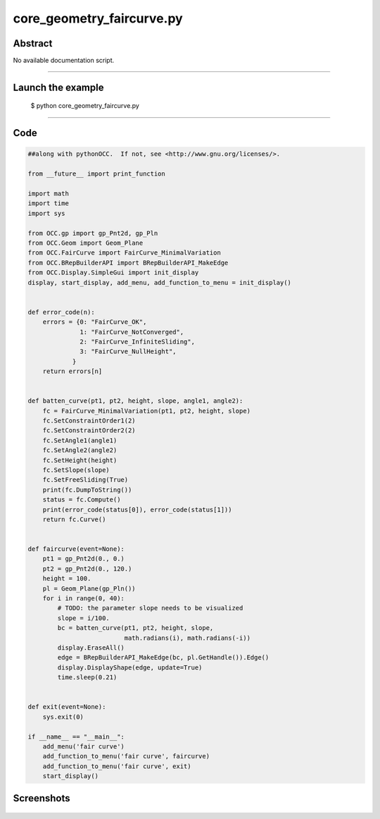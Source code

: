 core_geometry_faircurve.py
==========================

Abstract
^^^^^^^^

No available documentation script.


------

Launch the example
^^^^^^^^^^^^^^^^^^

  $ python core_geometry_faircurve.py

------


Code
^^^^


.. code-block:: python

  ##along with pythonOCC.  If not, see <http://www.gnu.org/licenses/>.
  
  from __future__ import print_function
  
  import math
  import time
  import sys
  
  from OCC.gp import gp_Pnt2d, gp_Pln
  from OCC.Geom import Geom_Plane
  from OCC.FairCurve import FairCurve_MinimalVariation
  from OCC.BRepBuilderAPI import BRepBuilderAPI_MakeEdge
  from OCC.Display.SimpleGui import init_display
  display, start_display, add_menu, add_function_to_menu = init_display()
  
  
  def error_code(n):
      errors = {0: "FairCurve_OK",
                1: "FairCurve_NotConverged",
                2: "FairCurve_InfiniteSliding",
                3: "FairCurve_NullHeight",
              }
      return errors[n]
  
  
  def batten_curve(pt1, pt2, height, slope, angle1, angle2):
      fc = FairCurve_MinimalVariation(pt1, pt2, height, slope)
      fc.SetConstraintOrder1(2)
      fc.SetConstraintOrder2(2)
      fc.SetAngle1(angle1)
      fc.SetAngle2(angle2)
      fc.SetHeight(height)
      fc.SetSlope(slope)
      fc.SetFreeSliding(True)
      print(fc.DumpToString())
      status = fc.Compute()
      print(error_code(status[0]), error_code(status[1]))
      return fc.Curve()
  
  
  def faircurve(event=None):
      pt1 = gp_Pnt2d(0., 0.)
      pt2 = gp_Pnt2d(0., 120.)
      height = 100.
      pl = Geom_Plane(gp_Pln())
      for i in range(0, 40):
          # TODO: the parameter slope needs to be visualized
          slope = i/100.
          bc = batten_curve(pt1, pt2, height, slope,
                            math.radians(i), math.radians(-i))
          display.EraseAll()
          edge = BRepBuilderAPI_MakeEdge(bc, pl.GetHandle()).Edge()
          display.DisplayShape(edge, update=True)
          time.sleep(0.21)
  
  
  def exit(event=None):
      sys.exit(0)
  
  if __name__ == "__main__":
      add_menu('fair curve')
      add_function_to_menu('fair curve', faircurve)
      add_function_to_menu('fair curve', exit)
      start_display()

Screenshots
^^^^^^^^^^^


  .. image:: images/screenshots/capture-core_geometry_faircurve-1-1511701798.jpeg

  .. image:: images/screenshots/capture-core_geometry_faircurve-10-1511701802.jpeg

  .. image:: images/screenshots/capture-core_geometry_faircurve-11-1511701803.jpeg

  .. image:: images/screenshots/capture-core_geometry_faircurve-12-1511701803.jpeg

  .. image:: images/screenshots/capture-core_geometry_faircurve-13-1511701804.jpeg

  .. image:: images/screenshots/capture-core_geometry_faircurve-14-1511701804.jpeg

  .. image:: images/screenshots/capture-core_geometry_faircurve-15-1511701805.jpeg

  .. image:: images/screenshots/capture-core_geometry_faircurve-16-1511701805.jpeg

  .. image:: images/screenshots/capture-core_geometry_faircurve-17-1511701806.jpeg

  .. image:: images/screenshots/capture-core_geometry_faircurve-18-1511701806.jpeg

  .. image:: images/screenshots/capture-core_geometry_faircurve-19-1511701807.jpeg

  .. image:: images/screenshots/capture-core_geometry_faircurve-2-1511701799.jpeg

  .. image:: images/screenshots/capture-core_geometry_faircurve-20-1511701807.jpeg

  .. image:: images/screenshots/capture-core_geometry_faircurve-21-1511701808.jpeg

  .. image:: images/screenshots/capture-core_geometry_faircurve-22-1511701808.jpeg

  .. image:: images/screenshots/capture-core_geometry_faircurve-23-1511701808.jpeg

  .. image:: images/screenshots/capture-core_geometry_faircurve-24-1511701809.jpeg

  .. image:: images/screenshots/capture-core_geometry_faircurve-25-1511701809.jpeg

  .. image:: images/screenshots/capture-core_geometry_faircurve-26-1511701810.jpeg

  .. image:: images/screenshots/capture-core_geometry_faircurve-27-1511701810.jpeg

  .. image:: images/screenshots/capture-core_geometry_faircurve-28-1511701811.jpeg

  .. image:: images/screenshots/capture-core_geometry_faircurve-29-1511701811.jpeg

  .. image:: images/screenshots/capture-core_geometry_faircurve-3-1511701799.jpeg

  .. image:: images/screenshots/capture-core_geometry_faircurve-30-1511701812.jpeg

  .. image:: images/screenshots/capture-core_geometry_faircurve-31-1511701812.jpeg

  .. image:: images/screenshots/capture-core_geometry_faircurve-32-1511701813.jpeg

  .. image:: images/screenshots/capture-core_geometry_faircurve-33-1511701813.jpeg

  .. image:: images/screenshots/capture-core_geometry_faircurve-34-1511701814.jpeg

  .. image:: images/screenshots/capture-core_geometry_faircurve-35-1511701814.jpeg

  .. image:: images/screenshots/capture-core_geometry_faircurve-36-1511701815.jpeg

  .. image:: images/screenshots/capture-core_geometry_faircurve-37-1511701815.jpeg

  .. image:: images/screenshots/capture-core_geometry_faircurve-38-1511701816.jpeg

  .. image:: images/screenshots/capture-core_geometry_faircurve-39-1511701816.jpeg

  .. image:: images/screenshots/capture-core_geometry_faircurve-4-1511701800.jpeg

  .. image:: images/screenshots/capture-core_geometry_faircurve-40-1511701817.jpeg

  .. image:: images/screenshots/capture-core_geometry_faircurve-5-1511701800.jpeg

  .. image:: images/screenshots/capture-core_geometry_faircurve-6-1511701800.jpeg

  .. image:: images/screenshots/capture-core_geometry_faircurve-7-1511701801.jpeg

  .. image:: images/screenshots/capture-core_geometry_faircurve-8-1511701801.jpeg

  .. image:: images/screenshots/capture-core_geometry_faircurve-9-1511701802.jpeg

